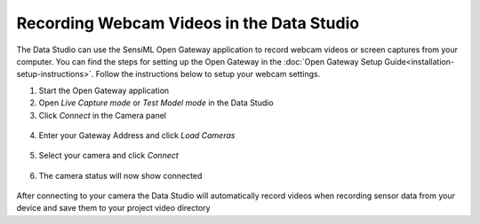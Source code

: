 .. meta::
   :title: Recording Webcam Videos in the Data Studio
   :description: How to record webcam videos in the Data Studio

Recording Webcam Videos in the Data Studio
------------------------------------------

The Data Studio can use the SensiML Open Gateway application to record webcam videos or screen captures from your computer. You can find the steps for setting up the Open Gateway in the :doc:`Open Gateway Setup Guide<installation-setup-instructions>`. Follow the instructions below to setup your webcam settings.

1. Start the Open Gateway application

2. Open *Live Capture mode* or *Test Model mode* in the Data Studio

3. Click *Connect* in the Camera panel

.. figure:: ../guides/getting-started/img/dcl-camera-connect.png
   :align: center

4. Enter your Gateway Address and click *Load Cameras*

.. figure:: img/webcam-settings-load-cameras.png
   :align: center

5. Select your camera and click *Connect*

.. figure:: img/webcam-settings-connect.png
   :align: center

6. The camera status will now show connected

.. figure:: img/webcam-connected.png
   :align: center

After connecting to your camera the Data Studio will automatically record videos when recording sensor data from your device and save them to your project video directory
